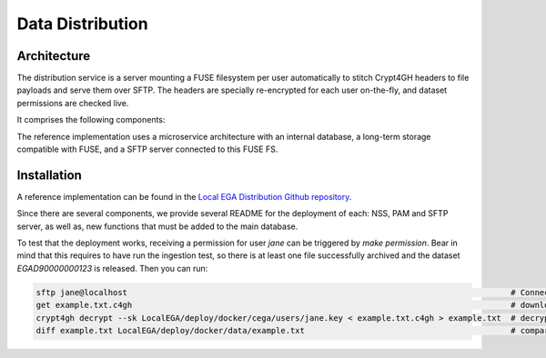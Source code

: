 .. _`distribution`:

Data Distribution
=================

Architecture
------------

The distribution service is a server mounting a FUSE filesystem per user automatically to stitch Crypt4GH headers to file payloads and serve them over SFTP. The headers are specially re-encrypted for each user on-the-fly, and dataset permissions are checked live.

It comprises the following components:

.. image:: /static/distribution.png
   :target: ./_static/distribution.png
   :alt: Distribution Architecture and Connected Components

The reference implementation uses a microservice architecture with an internal database, a long-term storage compatible with FUSE, and a SFTP server connected to this FUSE FS.

.. raw:: html
   :file: outgestion.html


Installation
------------

A reference implementation can be found in the `Local EGA Distribution Github repository`_. 

Since there are several components, we provide several README for the deployment of each: NSS, PAM and SFTP server, as well as, new functions that must be added to the main database.

To test that the deployment works, receiving a permission for user `jane` can be triggered by `make permission`. Bear in mind that this requires to have run the ingestion test, so there is at least one file successfully archived and the dataset `EGAD90000000123` is released.
Then you can run:

.. code-block:: console

   sftp jane@localhost                                                                                # Connect user Jane with password: jane
   get example.txt.c4gh                                                                               # download the file
   crypt4gh decrypt --sk LocalEGA/deploy/docker/cega/users/jane.key < example.txt.c4gh > example.txt  # decrypt the file downloaded with jane's key
   diff example.txt LocalEGA/deploy/docker/data/example.txt                                           # compare content of the decrypted file and the original one


.. _Local EGA Distribution Github repository: https://github.com/EGA-archive/LocalEGA-distribution